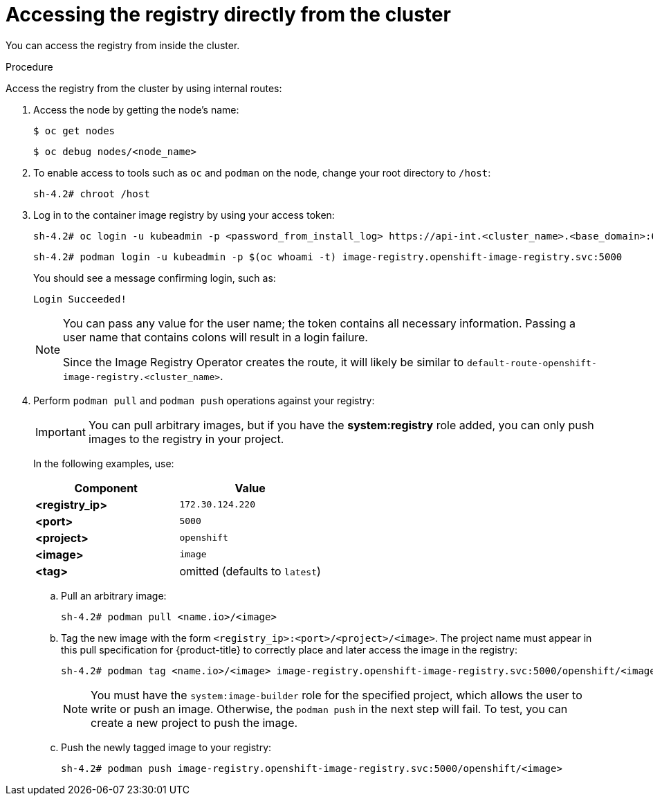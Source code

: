 // Module included in the following assemblies:
//
// * registry/accessing-the-registry.adoc

:_content-type: PROCEDURE
[id="registry-accessing-directly_{context}"]
= Accessing the registry directly from the cluster

You can access the registry from inside the cluster.

.Procedure

Access the registry from the cluster by using internal routes:

. Access the node by getting the node's name:
+
[source,terminal]
----
$ oc get nodes
----
+
[source,terminal]
----
$ oc debug nodes/<node_name>
----

. To enable access to tools such as `oc` and `podman` on the node, change your root directory to `/host`:
+
[source,terminal]
----
sh-4.2# chroot /host
----
+
. Log in to the container image registry by using your access token:
+
[source,terminal]
----
sh-4.2# oc login -u kubeadmin -p <password_from_install_log> https://api-int.<cluster_name>.<base_domain>:6443
----
+
[source,terminal]
----
sh-4.2# podman login -u kubeadmin -p $(oc whoami -t) image-registry.openshift-image-registry.svc:5000
----
+
You should see a message confirming login, such as:
+
[source,terminal]
----
Login Succeeded!
----
+
[NOTE]
====
You can pass any value for the user name; the token contains all necessary
information. Passing a user name that contains colons will result in a login
failure.

Since the Image Registry Operator creates the route, it will likely be similar to
`default-route-openshift-image-registry.<cluster_name>`.
====
+
. Perform `podman pull` and `podman push` operations against your registry:
+
[IMPORTANT]
====
You can pull arbitrary images, but if you have the *system:registry* role
added, you can only push images to the registry in your project.
====
+
In the following examples, use:
+
|====
|Component |Value

|*<registry_ip>*
|`172.30.124.220`

|*<port>*
|`5000`

|*<project>*
|`openshift`

|*<image>*
|`image`

|*<tag>*
| omitted (defaults to `latest`)
|====

.. Pull an arbitrary image:
+
[source,terminal]
----
sh-4.2# podman pull <name.io>/<image>
----

.. Tag the new image with the form `<registry_ip>:<port>/<project>/<image>`.
The project name must appear in this pull specification for {product-title} to
correctly place and later access the image in the registry:
+
[source,terminal]
----
sh-4.2# podman tag <name.io>/<image> image-registry.openshift-image-registry.svc:5000/openshift/<image>
----
+
[NOTE]
====
You must have the `system:image-builder` role for the specified
project, which allows the user to write or push an image. Otherwise, the
`podman push` in the next step will fail. To test, you can create a new project
to push the image.
====

.. Push the newly tagged image to your registry:
+
[source,terminal]
----
sh-4.2# podman push image-registry.openshift-image-registry.svc:5000/openshift/<image>
----

